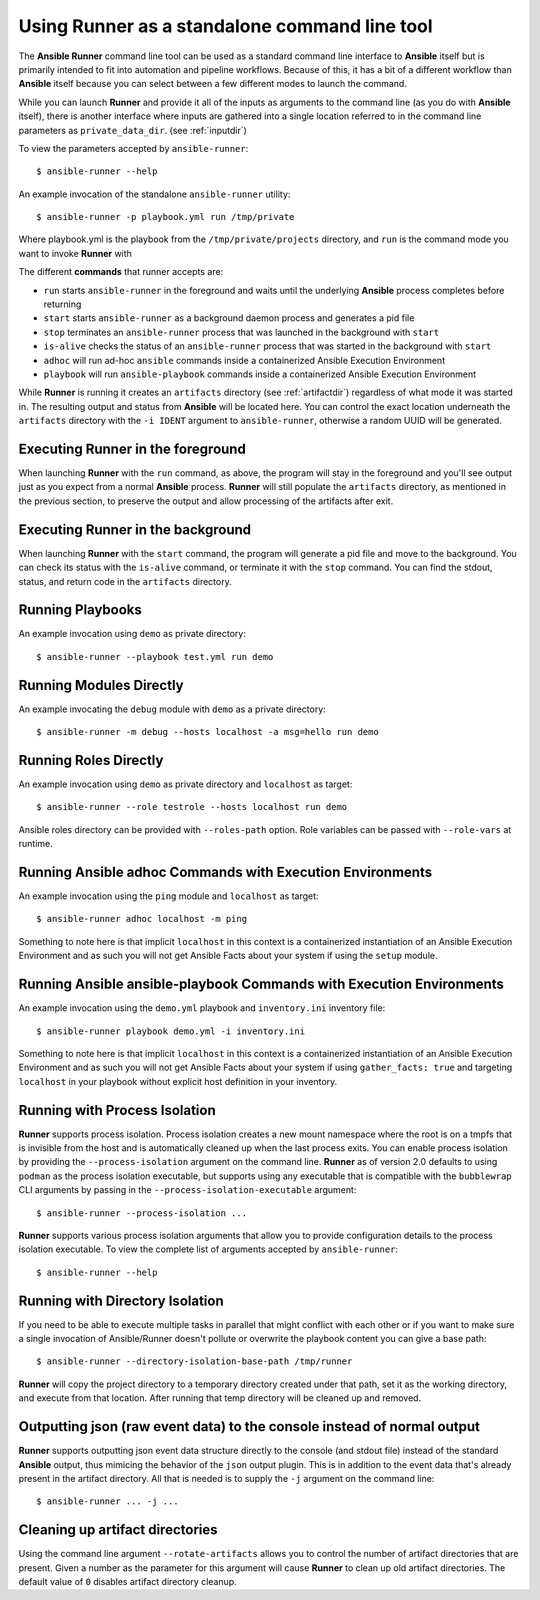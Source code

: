 .. _standalone:

Using Runner as a standalone command line tool
==============================================

The **Ansible Runner** command line tool can be used as a standard command line interface to **Ansible** itself but is primarily intended
to fit into automation and pipeline workflows. Because of this, it has a bit of a different workflow than **Ansible** itself because you can select between a few different modes to launch the command.

While you can launch **Runner** and provide it all of the inputs as arguments to the command line (as you do with **Ansible** itself),
there is another interface where inputs are gathered into a single location referred to in the command line parameters as ``private_data_dir``.
(see :ref:`inputdir`)

To view the parameters accepted by ``ansible-runner``::

  $ ansible-runner --help

An example invocation of the standalone ``ansible-runner`` utility::

  $ ansible-runner -p playbook.yml run /tmp/private

Where playbook.yml is the playbook from the ``/tmp/private/projects`` directory, and ``run`` is the command mode you want to invoke **Runner** with

The different **commands** that runner accepts are:

* ``run`` starts ``ansible-runner`` in the foreground and waits until the underlying **Ansible** process completes before returning
* ``start`` starts ``ansible-runner`` as a background daemon process and generates a pid file
* ``stop`` terminates an ``ansible-runner`` process that was launched in the background with ``start``
* ``is-alive`` checks the status of an ``ansible-runner`` process that was started in the background with ``start``
* ``adhoc`` will run ad-hoc ``ansible`` commands inside a containerized Ansible Execution Environment 
* ``playbook`` will run ``ansible-playbook`` commands inside a containerized Ansible Execution Environment 

While **Runner** is running it creates an ``artifacts`` directory (see :ref:`artifactdir`) regardless of what mode it was started
in. The resulting output and status from **Ansible** will be located here. You can control the exact location underneath the ``artifacts`` directory
with the ``-i IDENT`` argument to ``ansible-runner``, otherwise a random UUID will be generated.

Executing **Runner** in the foreground
--------------------------------------

When launching **Runner** with the ``run`` command, as above, the program will stay in the foreground and you'll see output just as you expect from a normal
**Ansible** process. **Runner** will still populate the ``artifacts`` directory, as mentioned in the previous section, to preserve the output and allow processing
of the artifacts after exit.

Executing **Runner** in the background
--------------------------------------

When launching **Runner** with the ``start`` command, the program will generate a pid file and move to the background. You can check its status with the
``is-alive`` command, or terminate it with the ``stop`` command. You can find the stdout, status, and return code in the ``artifacts`` directory.

Running Playbooks
-----------------

An example invocation using ``demo`` as private directory::

  $ ansible-runner --playbook test.yml run demo

Running Modules Directly
------------------------

An example invocating the ``debug`` module with ``demo`` as a private directory::

  $ ansible-runner -m debug --hosts localhost -a msg=hello run demo


Running Roles Directly
----------------------

An example invocation using ``demo`` as private directory and ``localhost`` as target::

  $ ansible-runner --role testrole --hosts localhost run demo

Ansible roles directory can be provided with ``--roles-path`` option. Role variables can be passed with ``--role-vars`` at runtime.

Running Ansible adhoc Commands with Execution Environments
----------------------------------------------------------

An example invocation using the ``ping`` module and ``localhost`` as target::

  $ ansible-runner adhoc localhost -m ping 

Something to note here is that implicit ``localhost`` in this context is a containerized instantiation of an Ansible Execution Environment and as such you will not get Ansible Facts about your system if using the ``setup`` module. 

Running Ansible ansible-playbook Commands with Execution Environments
---------------------------------------------------------------------

An example invocation using the ``demo.yml`` playbook and ``inventory.ini`` inventory file::

  $ ansible-runner playbook demo.yml -i inventory.ini

Something to note here is that implicit ``localhost`` in this context is a containerized instantiation of an Ansible Execution Environment and as such you will not get Ansible Facts about your system if using ``gather_facts: true`` and targeting ``localhost`` in your playbook without explicit host definition in your inventory.

.. _outputjson:

Running with Process Isolation
------------------------------

**Runner** supports process isolation. Process isolation creates a new mount namespace where the root is on a tmpfs that is invisible from the host
and is automatically cleaned up when the last process exits. You can enable process isolation by providing the ``--process-isolation`` argument on
the command line. **Runner** as of version 2.0 defaults to using ``podman`` as the process isolation executable, but supports
using any executable that is compatible with the ``bubblewrap`` CLI arguments by passing in the ``--process-isolation-executable`` argument::

  $ ansible-runner --process-isolation ...

**Runner** supports various process isolation arguments that allow you to provide configuration details to the process isolation executable. To view the complete
list of arguments accepted by ``ansible-runner``::

  $ ansible-runner --help

Running with Directory Isolation
--------------------------------

If you need to be able to execute multiple tasks in parallel that might conflict with each other or if you want to make sure a single invocation of
Ansible/Runner doesn't pollute or overwrite the playbook content you can give a base path::

  $ ansible-runner --directory-isolation-base-path /tmp/runner

**Runner** will copy the project directory to a temporary directory created under that path, set it as the working directory, and execute from that location.
After running that temp directory will be cleaned up and removed.

Outputting json (raw event data) to the console instead of normal output
------------------------------------------------------------------------

**Runner** supports outputting json event data structure directly to the console (and stdout file) instead of the standard **Ansible** output, thus
mimicing the behavior of the ``json`` output plugin. This is in addition to the event data that's already present in the artifact directory. All that is needed
is to supply the ``-j`` argument on the command line::

  $ ansible-runner ... -j ...

Cleaning up artifact directories
--------------------------------

Using the command line argument ``--rotate-artifacts`` allows you to control the number of artifact directories that are present. Given a number as the parameter
for this argument will cause **Runner** to clean up old artifact directories. The default value of ``0`` disables artifact directory cleanup.
